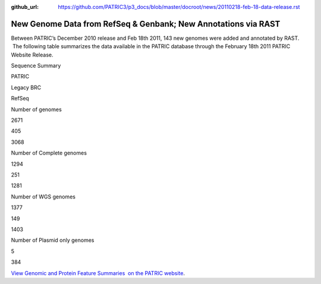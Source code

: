 :github_url: https://github.com/PATRIC3/p3_docs/blob/master/docroot/news/20110218-feb-18-data-release.rst

===============================================================
New Genome Data from RefSeq & Genbank; New Annotations via RAST
===============================================================

.. feed-entry::
   :date: 2011-02-18

Between PATRIC’s December 2010 release and Feb 18th 2011, 143 new
genomes were added and annotated by RAST.  The following table
summarizes the data available in the PATRIC database through the
February 18th 2011 PATRIC Website Release.

.. raw:: html

   <table width="100%" border="0" cellspacing="0" cellpadding="0">

.. raw:: html

   <tr>

.. raw:: html

   <td style="text-align: center;" width="100%">

Sequence Summary

.. raw:: html

   </p>

.. raw:: html

   <table width="100%" border="0" cellspacing="0" cellpadding="0">

.. raw:: html

   <tr>

.. raw:: html

   <td width="36%">

.. raw:: html

   </td>

.. raw:: html

   <td width="21%">

PATRIC

.. raw:: html

   </td>

.. raw:: html

   <td width="21%">

Legacy BRC

.. raw:: html

   </td>

.. raw:: html

   <td width="21%">

RefSeq

.. raw:: html

   </td>

.. raw:: html

   </tr>

.. raw:: html

   <tr>

.. raw:: html

   <td width="36%">

Number of genomes

.. raw:: html

   </td>

.. raw:: html

   <td width="21%">

2671

.. raw:: html

   </td>

.. raw:: html

   <td width="21%">

405

.. raw:: html

   </td>

.. raw:: html

   <td width="21%">

3068

.. raw:: html

   </td>

.. raw:: html

   </tr>

.. raw:: html

   <tr>

.. raw:: html

   <td width="36%">

Number of Complete genomes

.. raw:: html

   </td>

.. raw:: html

   <td width="21%">

1294

.. raw:: html

   </td>

.. raw:: html

   <td width="21%">

251

.. raw:: html

   </td>

.. raw:: html

   <td width="21%">

1281

.. raw:: html

   </td>

.. raw:: html

   </tr>

.. raw:: html

   <tr>

.. raw:: html

   <td width="36%">

Number of WGS genomes

.. raw:: html

   </td>

.. raw:: html

   <td width="21%">

1377

.. raw:: html

   </td>

.. raw:: html

   <td width="21%">

149

.. raw:: html

   </td>

.. raw:: html

   <td width="21%">

1403

.. raw:: html

   </td>

.. raw:: html

   </tr>

.. raw:: html

   <tr>

.. raw:: html

   <td width="36%">

Number of Plasmid only genomes

.. raw:: html

   </td>

.. raw:: html

   <td width="21%">

.. raw:: html

   </td>

.. raw:: html

   <td width="21%">

5

.. raw:: html

   </td>

.. raw:: html

   <td width="21%">

384

.. raw:: html

   </td>

.. raw:: html

   </tr>

.. raw:: html

   </table>

.. raw:: html

   </td>

.. raw:: html

   </tr>

.. raw:: html

   </table>

`View Genomic and Protein Feature Summaries  on the PATRIC
website <http://patricbrc.org/portal/portal/patric/Taxon?cType=taxon&cId=2>`__.
